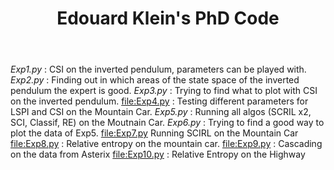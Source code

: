 #+TITLE: Edouard Klein's PhD Code

[[Exp1.py]] : CSI on the inverted pendulum, parameters can be played with.
[[Exp2.py]] : Finding out in which areas of the state space of the inverted pendulum the expert is good.
[[Exp3.py]] : Trying to find what to plot with CSI on the inverted pendulum.
[[file:Exp4.py]] : Testing different parameters for LSPI  and CSI on the Mountain Car.
[[Exp5.py]] : Running all algos (SCRIL x2, SCI, Classif, RE) on the Moutnain Car.
[[Exp6.py]] : Trying to find a good way to plot the data of Exp5.
[[file:Exp7.py]] Running SCIRL on the Mountain Car
[[file:Exp8.py]] : Relative entropy on the mountain car.
[[file:Exp9.py]] : Cascading on the data from Asterix
[[file:Exp10.py]] : Relative Entropy on the Highway

